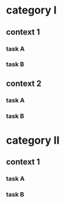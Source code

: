 #+PROPERTY: bucket_ALL a b
* category I
** context 1
:PROPERTIES:
:bucket:   a
:END:
*** task A
:LOGBOOK:
CLOCK: [2018-02-23 Fri 12:00]--[2018-02-23 Fri 13:00] =>  1:00
:END:
*** task B
:LOGBOOK:
CLOCK: [2018-02-23 Fri 13:00]--[2018-02-23 Fri 14:00] =>  1:00
:END:
** context 2
:PROPERTIES:
:bucket:   b
:END:
*** task A
:PROPERTIES:
:bucket:   a
:END:
:LOGBOOK:
CLOCK: [2018-02-23 Fri 14:00]--[2018-02-23 Fri 15:00] =>  1:00
:END:
*** task B
:LOGBOOK:
CLOCK: [2018-02-23 Fri 15:00]--[2018-02-23 Fri 16:00] =>  1:00
:END:
* category II
** context 1
:PROPERTIES:
:bucket:   b
:END:
*** task A
:LOGBOOK:
CLOCK: [2018-02-23 Fri 15:00]--[2018-02-23 Fri 16:00] =>  1:00
:END:
*** task B
:PROPERTIES:
:bucket:   a
:END:
:LOGBOOK:
CLOCK: [2018-02-23 Fri 16:00]--[2018-02-23 Fri 17:00] =>  1:00
:END:
